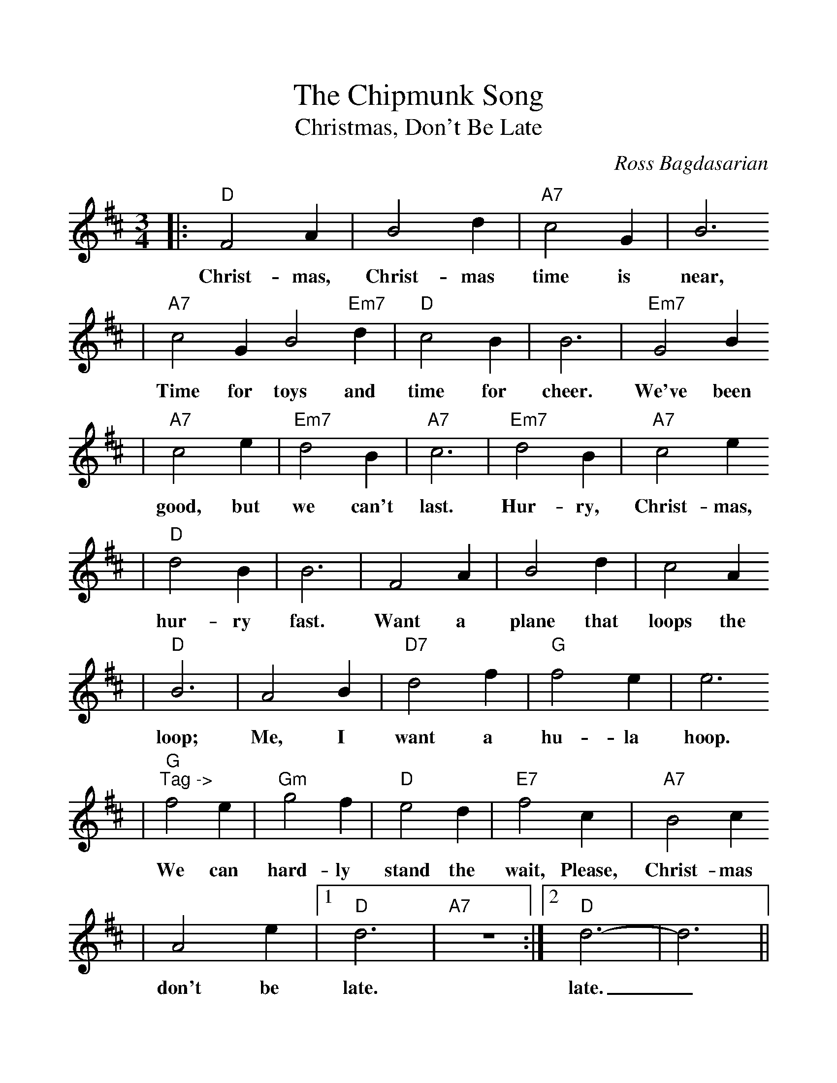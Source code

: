 %Scale the output
%%scale 1.1
%%format dulcimer.fmt
X:1
T:Chipmunk Song, The
T:Christmas, Don't Be Late
C:Ross Bagdasarian
M:3/4%(3/4, 4/4, 6/8)
L:1/4%(1/8, 1/4)
V:1 clef=treble
K:D%(D, C)
|:"D"F2 A|B2 d|"A7"c2 G|B3
w:Christ-mas, Christ-mas time is near,
|"A7"c2 G B2 "Em7"d|"D"c2 B|B3|"Em7"G2 B
w:Time for toys and time for cheer. We've been
|"A7"c2 e|"Em7"d2 B|"A7"c3|"Em7"d2 B|"A7"c2 e
w:good, but we can't last. Hur-ry, Christ-mas,
|"D"d2 B|B3|F2 A|B2 d|c2 A
w:hur-ry fast. Want a plane that loops the
|"D"B3|A2 B|"D7"d2 f|"G"f2 e|e3
w:loop; Me, I want a hu-la hoop.
|"G""^Tag ->"f2 e|"Gm"g2 f|"D"e2 d|"E7"f2 c|"A7"B2 c
w:We can hard-ly stand the wait, Please, Christ-mas
|A2 e|1 "D"d3|"A7"z3:|2 "D"d3-|d3||
w:don't be late. late._
